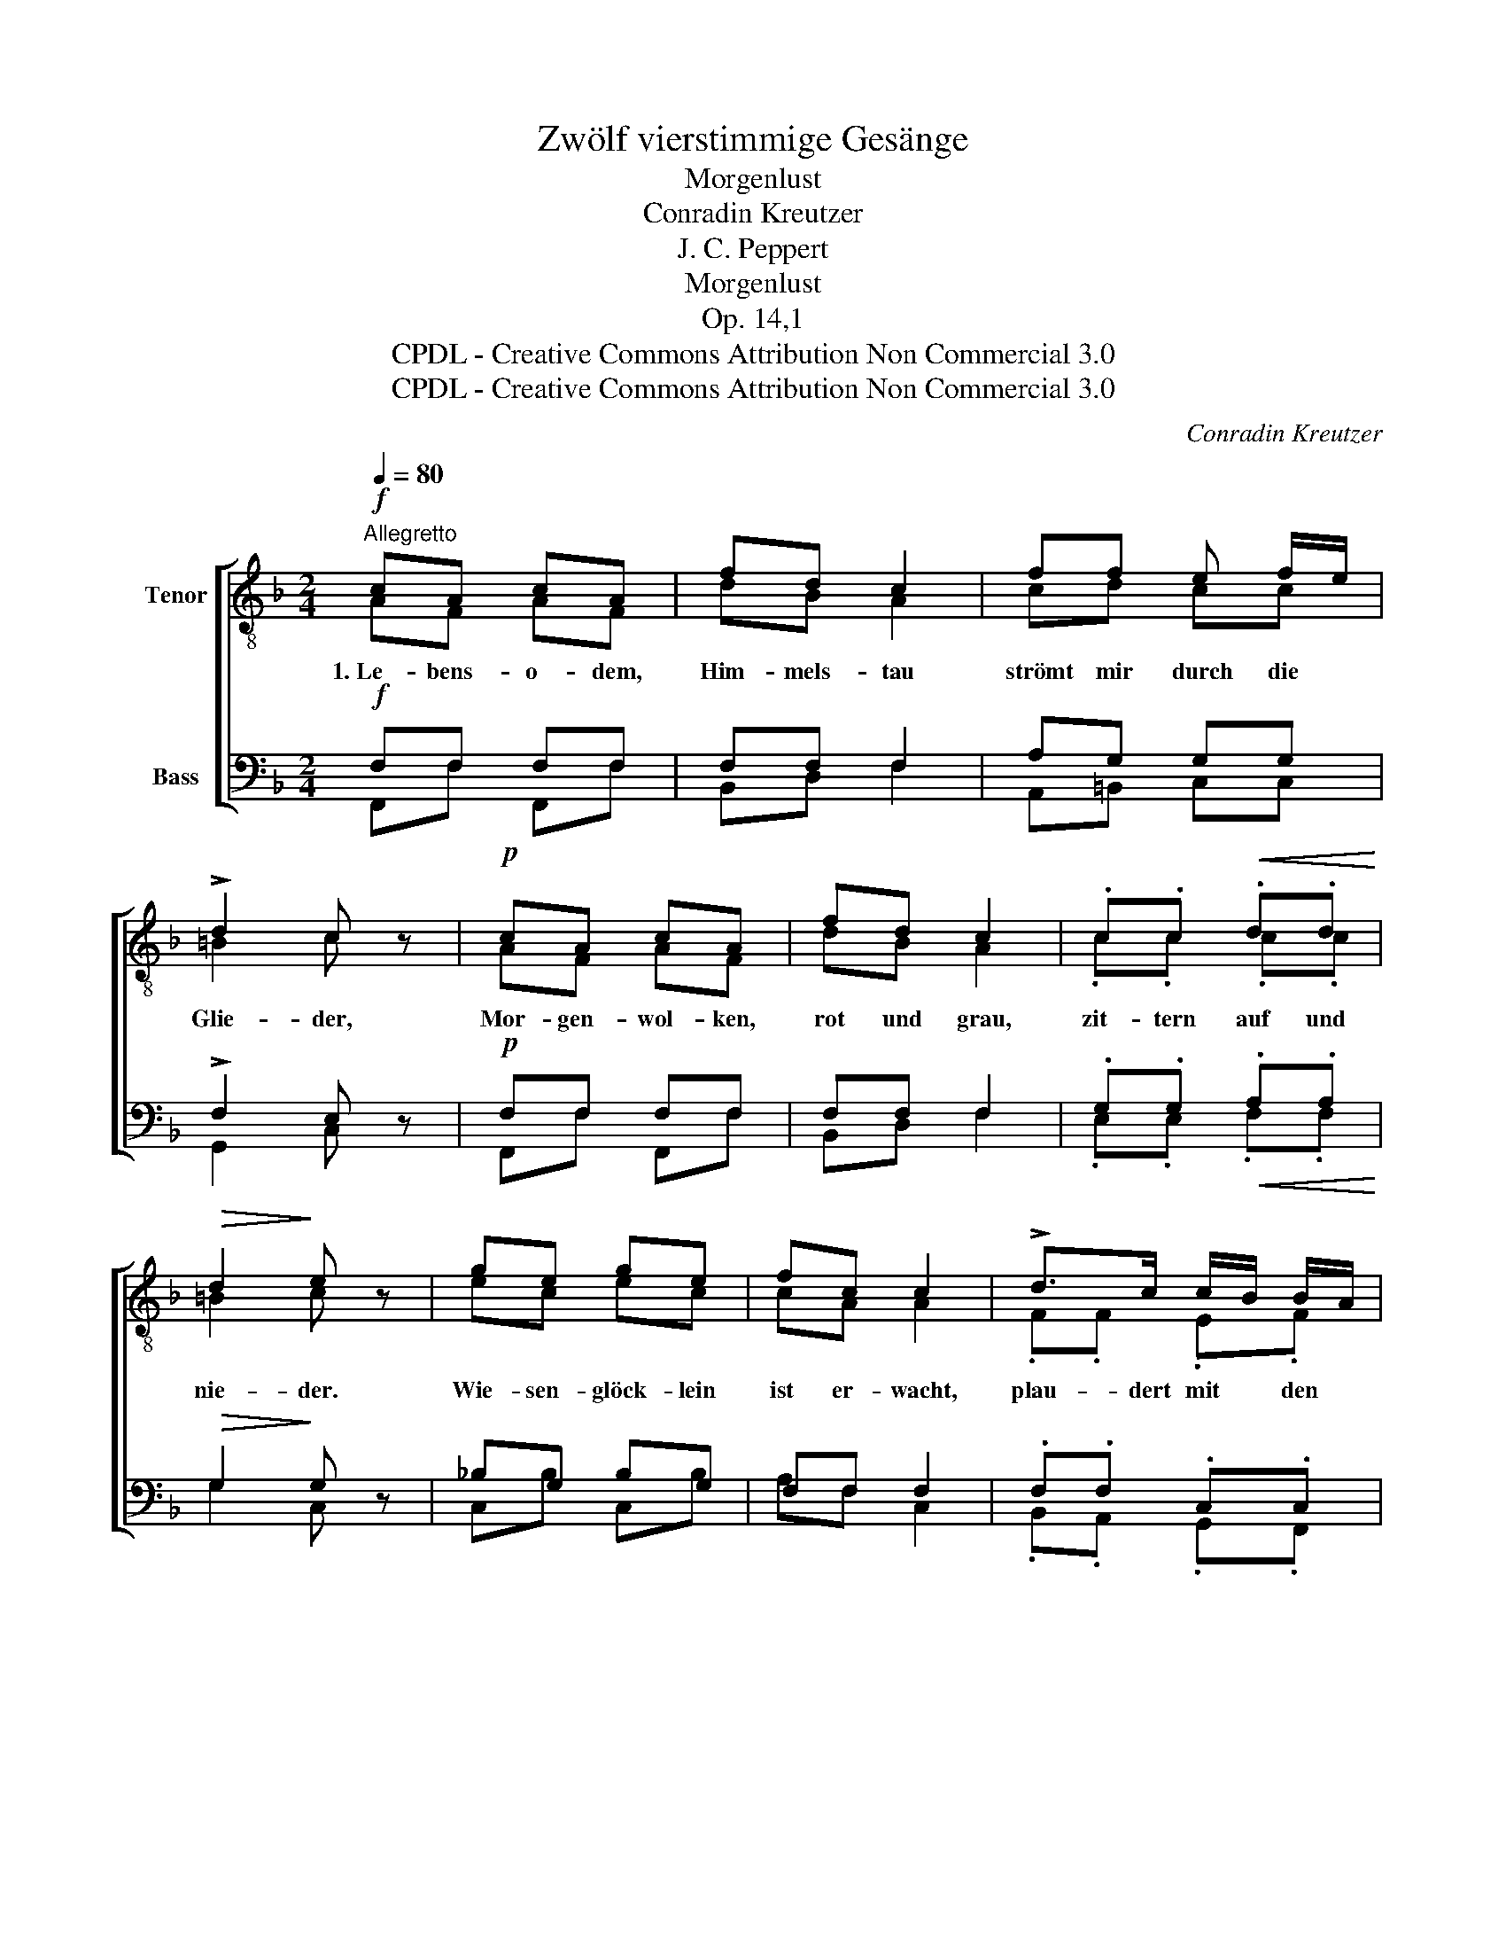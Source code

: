 X:1
T:Zwölf vierstimmige Gesänge
T:Morgenlust
T:Conradin Kreutzer
T:J. C. Peppert
T:Morgenlust
T:Op. 14,1
T:CPDL - Creative Commons Attribution Non Commercial 3.0
T:CPDL - Creative Commons Attribution Non Commercial 3.0
C:Conradin Kreutzer
Z:J. C. Peppert
Z:CPDL - Creative Commons Attribution Non Commercial 3.0
%%score [ ( 1 2 ) ( 3 4 ) ]
L:1/8
Q:1/4=80
M:2/4
K:F
V:1 treble-8 nm="Tenor"
V:2 treble-8 
V:3 bass nm="Bass"
V:4 bass 
V:1
"^Allegretto"!f! cA cA | fd c2 | ff e f/e/ | !>!d2 c z |!p! cA cA | fd c2 | .c.c!<(! .d.d!<)! | %7
w: 1.~Le- bens- o- dem,|Him- mels- tau|strömt mir durch die *|Glie- der,|Mor- gen- wol- ken,|rot und grau,|zit- tern auf und|
!>(! d2!>)! e z | ge ge | fc c2 | !>!d>c c/B/ B/A/ | A2 G z | cA cA | fd c2 |!<(! dd gf!<)! | %15
w: nie- der.|Wie- sen- glöck- lein|ist er- wacht,|plau- dert mit * den *|Wel- len|von den Träu- men|in der Nacht,|die sie im- mer|
!>(! e2!>)! f !fermata!z ||!f! f>d f z/ d/ | d>B d z |!<(! _ee ee!<)! |!>(! _e2!>)! d z | f>d fd | %21
w: quä- len.|2.~Mor- gen- wind, der|jun- ge Fant,|ist schon auf den|Fü- ßen,|um dem Rös- chen|
 d>B d2 |!p!!<(! d>d ^f>=e!<)! |!>(! e2!>)! d z |!f! d _e/d/ d e/d/ | d _e/d/ d2 | %26
w: da die Hand,|dort die Brust zu|küs- sen.|Eich' und * Fich- te *|schüt- teln * sich|
 ^f!<(!d =e!<)!f | g2 G2 | gg !>!g>f | !>!e>d c2 |!p! .A.A .f.=B | d2 c z || c>!<(!A cA!<)! | %33
w: ih- re grü- ne|Flech- te,|und das so herz-|in- nig- lich,|dass man's kaum sich|däch- te.|3.~Ach! und drin- nen|
 fd c2 |!<(! d[Q:1/4=80]"^calando"d d3/2!<)!{/e}d/ |!>(! !fermata!^c2!>)! !fermata!e2 | %36
w: lie- gen sie|noch in Schlum- mers|Ket- ten,|
!mf! f^f g>=f | ee f2 |!p!!<(! d>d e!<)!f |!>(! c2!>)! c z | ge ge | fc c2 | %42
w: kei- ner sinkt noch|auf sein Knie,|um hin- auf zu|be- ten.|Ach! und drin- nen|lie- gen sie|
[Q:1/4=80]"^calando"!<(! dd{/e} d{/e}d!<)! |!>(! !fermata!^c2!>)! !fermata!e2 | %44
w: noch in Schlum- mers|Ket- ten,|
!p!!<(! f^f g>!<)!!>(!=f!>)! | ee f2 |!<(! d>d f>!<)!f |!ff! f3 c |!>(! c4!>)! | !fermata!c2 z2 |] %50
w: kei- ner sinkt noch|auf sein Knie,|um hin- auf, hin-|auf zu|be-|ten.|
V:2
 AF AF | dB A2 | cd cc | =B2 c x | AF AF | dB A2 | .c.c .c.c | =B2 c x | ec ec | cA A2 | %10
 .F.F .E.F | F2 E x | AF AF | dB A2 | Bd dd | c2 c x || d>B d x/ B/ | B>F B x | BB cc | c2 B x | %20
 d>B dB | B>F B2 | A>A d>^c | ^c2 d x | =cc BB | cc B2 | cc cc | B2 d2 | dd d>d | c>=B c2 | %30
 .A.A .A.G | =B2 c x || A>F AF | dB A2 | F^F G^G | A2 ^c2 | dd d>d | cc c2 | ^G>G GG | A=G A x | %40
 ec ec | cA A2 | F^F G^G | A2 ^c2 | dd d>d | cc c2 | B>B d>d | c3 A | G4 | A2 x2 |] %50
V:3
!f! F,F, F,F, | F,F, F,2 | A,G, G,G, | !>!F,2 E, z |!p! F,F, F,F, | F,F, F,2 | %6
 .G,.G,!<(! .A,.A,!<)! |!>(! G,2!>)! G, z | _B,G, B,G, | F,F, F,2 | .F,.F, .C,.C, | C,2 C, z | %12
 F,F, F,F, | F,F, F,2 |!<(! F,B, B,B,!<)! |!>(! G,2!>)! A, !fermata!z ||!f! B,>F, B, z/ F,/ | %17
 F,>D, F, z |!<(! G,G, A,A,!<)! |!>(! A,2!>)! B, z | F,>F, B,F, | F,>D, F,2 | %22
!p!!<(! ^F,>F, A,>G,!<)! |!>(! G,2!>)! ^F, z |!f! A,A, G,G, | A,A, G,2 | A,!<(!A, A,!<)!A, | %27
 G,2 B,2 | G,G, !>!G,>G, | !>!G,>G, G,2 |!p! .A,.A, .A,.F, | F,2 E, z || F,>!<(!F, F,F,!<)! | %33
 F,F, F,2 |!<(! F,^F, G,!<)!^G, |!>(! !fermata!A,2!>)! !fermata!A,2 |!mf! A,A, G,>G, | G,G, F,2 | %38
!p!!<(! F,>F, F,!<)!F, |!>(! F,E,!>)! F, z | B,G, B,G, | F,F, F,2 |!<(! F,^F, G,^G,!<)! | %43
!>(! !fermata!A,2!>)! !fermata!A,2 |!p!!<(! A,A, G,>!<)!!>(!G,!>)! | G,G, F,2 | %46
!<(! F,>F, ^G,>!<)!G, |!ff! A,3 F, |!>(! (F,2 E,2)!>)! | !fermata!F,2 z2 |] %50
V:4
 F,,F, F,,F, | B,,D, F,2 | A,,=B,, C,C, | G,,2 C, x | F,,F, F,,F, | B,,D, F,2 | .E,.E, .F,.F, | %7
 G,2 C, x | C,B, C,B, | A,F, C,2 | .B,,.A,, .G,,.F,, | C,2 C, x | F,,F, F,,F, | B,,D, F,2 | %14
 B,,B,, B,,B,, | C,2 F,, x || B,,>B,, B,, x/ B,,/ | B,,>B,, B,, x | B,,B,, B,,B,, | B,,2 B,, x | %20
 B,,>B,, B,,B,, | B,,>B,, B,,2 | A,,>A,, A,,>A,, | A,,2 D, x | ^F,F, G,G, | ^F,F, G,2 | D,D, D,D, | %27
 G,,2 G,2 | B,,B,, B,,>=B,, | C,>F, E,2 | .F,.E, .D,.G,, | G,,2 C, x || F,,F, F,,F, | B,,D, F,2 | %34
 B,,B,, B,,B,, | A,,2 A,2 | D,C, B,,>B,, | B,, C,/B,,/ A,,2 | =B,,>B,, B,,B,, | C,2 F,, x | %40
 C,B, C,B, | A,F, C,2 | B,,B,, B,,B,, | A,,2 A,2 | D,C, B,,>B,, | B,, C,/B,,/ A,,2 | %46
 B,,>B,, =B,,>B,, | C,3 C, | C,4 | F,,2 x2 |] %50


